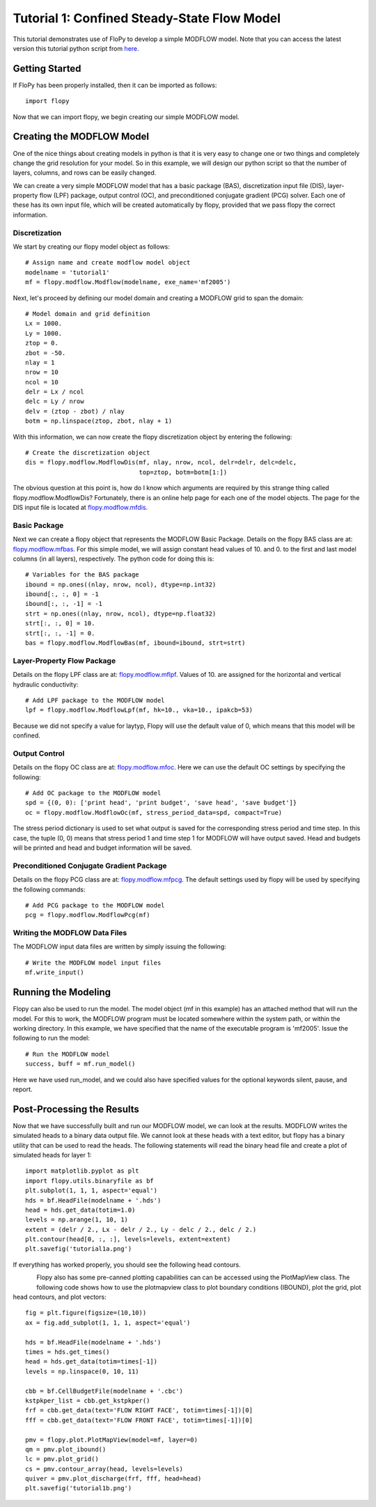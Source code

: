Tutorial 1: Confined Steady-State Flow Model
============================================

This tutorial demonstrates use of FloPy to develop a simple MODFLOW model.
Note that you can access the latest version this tutorial python script from
`here <https://github.com/modflowpy/flopy/blob/develop/.docs/pysrc/tutorial01.py>`_.

Getting Started
---------------
If FloPy has been properly installed, then it can be imported as follows::


  import flopy


Now that we can import flopy, we begin creating our simple MODFLOW model.

Creating the MODFLOW Model
--------------------------
One of the nice things about creating models in python is that it is very easy
to change one or two things and completely change the grid resolution for your
model.  So in this example, we will design our python script so that the number
of layers, columns, and rows can be easily changed.

We can create a very simple MODFLOW model that has a basic package (BAS),
discretization input file (DIS), layer-property flow (LPF) package, output
control (OC), and preconditioned conjugate gradient (PCG) solver.  Each one of
these has its own input file, which will be created automatically by flopy,
provided that we pass flopy the correct information.

Discretization
^^^^^^^^^^^^^^

We start by creating our flopy model object as follows::


    # Assign name and create modflow model object
    modelname = 'tutorial1'
    mf = flopy.modflow.Modflow(modelname, exe_name='mf2005')

Next, let's proceed by defining our model domain and creating a MODFLOW grid
to span the domain::

    # Model domain and grid definition
    Lx = 1000.
    Ly = 1000.
    ztop = 0.
    zbot = -50.
    nlay = 1
    nrow = 10
    ncol = 10
    delr = Lx / ncol
    delc = Ly / nrow
    delv = (ztop - zbot) / nlay
    botm = np.linspace(ztop, zbot, nlay + 1)

With this information, we can now create the flopy discretization object by
entering the following::

    # Create the discretization object
    dis = flopy.modflow.ModflowDis(mf, nlay, nrow, ncol, delr=delr, delc=delc,
                                   top=ztop, botm=botm[1:])

The obvious question at this point is, how do I know which arguments are
required by this strange thing called flopy.modflow.ModflowDis?  Fortunately,
there is an online help page for each one of the model objects.  The page for
the DIS input file is located at `flopy.modflow.mfdis <mfdis.html>`__.

Basic Package
^^^^^^^^^^^^^

Next we can create a flopy object that represents the MODFLOW Basic Package.
Details on the flopy BAS class are at: `flopy.modflow.mfbas <mfbas.html>`__.
For this simple model, we will assign constant head values of 10. and 0. to the
first and last model columns (in all layers), respectively.  The python code
for doing this is::

    # Variables for the BAS package
    ibound = np.ones((nlay, nrow, ncol), dtype=np.int32)
    ibound[:, :, 0] = -1
    ibound[:, :, -1] = -1
    strt = np.ones((nlay, nrow, ncol), dtype=np.float32)
    strt[:, :, 0] = 10.
    strt[:, :, -1] = 0.
    bas = flopy.modflow.ModflowBas(mf, ibound=ibound, strt=strt)

Layer-Property Flow Package
^^^^^^^^^^^^^^^^^^^^^^^^^^^

Details on the flopy LPF class are at: `flopy.modflow.mflpf <mflpf.html>`__.
Values of 10. are assigned for the horizontal and vertical hydraulic
conductivity::

    # Add LPF package to the MODFLOW model
    lpf = flopy.modflow.ModflowLpf(mf, hk=10., vka=10., ipakcb=53)

Because we did not specify a value for laytyp, Flopy will use the default value
of 0, which means that this model will be confined.

Output Control
^^^^^^^^^^^^^^

Details on the flopy OC class are at: `flopy.modflow.mfoc <mfoc.html>`__.  Here
we can use the default OC settings by specifying the following::

    # Add OC package to the MODFLOW model
    spd = {(0, 0): ['print head', 'print budget', 'save head', 'save budget']}
    oc = flopy.modflow.ModflowOc(mf, stress_period_data=spd, compact=True)

The stress period dictionary is used to set what output is saved for the
corresponding stress period and time step.  In this case, the tuple (0, 0)
means that stress period 1 and time step 1 for MODFLOW will have output saved.
Head and budgets will be printed and head and budget information will be saved.

Preconditioned Conjugate Gradient Package
^^^^^^^^^^^^^^^^^^^^^^^^^^^^^^^^^^^^^^^^^

Details on the flopy PCG class are at: `flopy.modflow.mfpcg <mfpcg.html>`__.
The default settings used by flopy will be used by specifying the following
commands::

    # Add PCG package to the MODFLOW model
    pcg = flopy.modflow.ModflowPcg(mf)

Writing the MODFLOW Data Files
^^^^^^^^^^^^^^^^^^^^^^^^^^^^^^

The MODFLOW input data files are written by simply issuing the following::

    # Write the MODFLOW model input files
    mf.write_input()

Running the Modeling
--------------------

Flopy can also be used to run the model.  The model object (mf in this example)
has an attached method that will run the model.  For this to work, the MODFLOW
program must be located somewhere within the system path, or within the working
directory.  In this example, we have specified that the name of the executable
program is 'mf2005'.  Issue the following to run the model::

    # Run the MODFLOW model
    success, buff = mf.run_model()

Here we have used run_model, and we could also have specified values for the
optional keywords silent, pause, and report.

Post-Processing the Results
---------------------------

Now that we have successfully built and run our MODFLOW model, we can look at
the results.  MODFLOW writes the simulated heads to a binary data output file.
We cannot look at these heads with a text editor, but flopy has a binary
utility that can be used to read the heads.  The following statements will
read the binary head file and create a plot of simulated heads for layer 1::

    import matplotlib.pyplot as plt
    import flopy.utils.binaryfile as bf
    plt.subplot(1, 1, 1, aspect='equal')
    hds = bf.HeadFile(modelname + '.hds')
    head = hds.get_data(totim=1.0)
    levels = np.arange(1, 10, 1)
    extent = (delr / 2., Lx - delr / 2., Ly - delc / 2., delc / 2.)
    plt.contour(head[0, :, :], levels=levels, extent=extent)
    plt.savefig('tutorial1a.png')

If everything has worked properly, you should see the following head contours.

.. figure:: _static/tutorial1a.png
   :alt: head contours in first layer
   :scale: 100 %
   :align: left

Flopy also has some pre-canned plotting capabilities can can be accessed using
the PlotMapView class.  The following code shows how to use the plotmapview
class to plot boundary conditions (IBOUND), plot the grid, plot head contours,
and plot vectors::

    fig = plt.figure(figsize=(10,10))
    ax = fig.add_subplot(1, 1, 1, aspect='equal')

    hds = bf.HeadFile(modelname + '.hds')
    times = hds.get_times()
    head = hds.get_data(totim=times[-1])
    levels = np.linspace(0, 10, 11)

    cbb = bf.CellBudgetFile(modelname + '.cbc')
    kstpkper_list = cbb.get_kstpkper()
    frf = cbb.get_data(text='FLOW RIGHT FACE', totim=times[-1])[0]
    fff = cbb.get_data(text='FLOW FRONT FACE', totim=times[-1])[0]

    pmv = flopy.plot.PlotMapView(model=mf, layer=0)
    qm = pmv.plot_ibound()
    lc = pmv.plot_grid()
    cs = pmv.contour_array(head, levels=levels)
    quiver = pmv.plot_discharge(frf, fff, head=head)
    plt.savefig('tutorial1b.png')

.. figure:: _static/tutorial1b.png
   :alt: head contours in first layer
   :scale: 100 %
   :align: left
